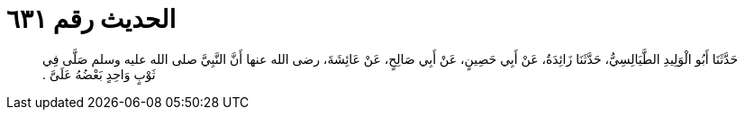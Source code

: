 
= الحديث رقم ٦٣١

[quote.hadith]
حَدَّثَنَا أَبُو الْوَلِيدِ الطَّيَالِسِيُّ، حَدَّثَنَا زَائِدَةُ، عَنْ أَبِي حَصِينٍ، عَنْ أَبِي صَالِحٍ، عَنْ عَائِشَةَ، رضى الله عنها أَنَّ النَّبِيَّ صلى الله عليه وسلم صَلَّى فِي ثَوْبٍ وَاحِدٍ بَعْضُهُ عَلَىَّ ‏.‏